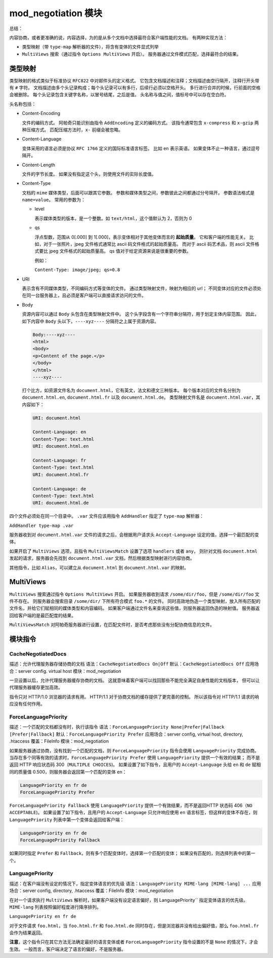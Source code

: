 mod_negotiation 模块
====================

总结：

内容协商，或者更准确的说，内容选择，为的是从多个文档中选择最符合客户端性能的文档。
有两种实现方法：

* 类型映射（带 ``type-map`` 解析器的文件），将含有变体的文件显式列举
* ``MultiViews`` 搜索（通过指令 ``Options MultiViews`` 开启）。
  服务器通过文件模式匹配，选择最符合的结果。

类型映射
--------

类型映射的格式类似于标准协议 ``RFC822`` 中对邮件头的定义格式。
它包含文档描述和注释；文档描述由空行隔开，注释行开头带有 ``#`` 字符。
文档描述由多个头记录构成；每个头记录可以有多行，后续行必须以空格开头。
多行进行合并的时候，行前面的空格会被删除。
每个头记录包含关键字名称，以冒号结尾，之后是值。
头名称与值之间，值标号中可以存在空白符。

头名称包括：

* Content-Encoding
  
  文件的编码方式。
  阿帕奇只能识别由指令 ``AddEncoding`` 定义的编码方式。
  该指令通常包含 ``x-compress`` 和 ``x-gzip`` 两种压缩方式。
  匹配压缩方法时，``x-`` 前缀会被忽略。

* Content-Language
  
  变体采用的语言必须是协议 ``RFC 1766`` 定义的国际标准语言标签。
  比如 ``en`` 表示英语。
  如果变体不止一种语言，通过逗号隔开。

* Content-Length
  
  文件的字节长度。
  如果没有指定这个头，则使用文件的实际长度值。

* Content-Type
  
  文档的 ``mime`` 媒体类型，后面可以跟其它参数。
  参数和媒体类型之间，参数彼此之间都通过分号隔开。
  参数语法格式是 ``name=value``。
  常用的参数为：

  * level
    
    表示媒体类型的版本，是一个整数。如 ``text/html``，这个值默认为 2，否则为 0

  * qs
    
    浮点型数，范围从 0[.000] 到 1[.000]，表示变体相对于其他变体而言的 **起始质量**。
    它和客户端的性能无关。
    比如，对于一张照片，jpeg 文件格式通常比 ascii 码文件格式的起始质量高。
    而对于 ascii 码艺术品，则 ascii 文件格式要比 jpeg 文件格式的起始质量高。
    qs 值对于给定资源来说是很重要的参数。

    例如：

    ``Content-Type: image/jpeg; qs=0.8``

* URI
  
  表示含有不同媒体类型，不同编码方式等变体的文件。
  通过类型映射文件，映射为相应的 url；
  不同变体对应的文件必须处在同一台服务器上，且必须是客户端可以直接请求访问的文件。

* Body
  
  资源内容可以通过 ``Body`` 头包含在类型映射文件中。
  这个头字段含有一个字符串分隔符，用于划定主体内容范围。
  因此，如下内容中 ``Body`` 头以下，``----xyz----`` 分隔符之上属于资源内容。

  .. code-block:: text
  
      Body:----xyz----
      <html>
      <body>
      <p>Content of the page.</p>
      </body>
      </html>
      ----xyz----

  打个比方，如资源文件名为 ``document.html``，它有英文，法文和德文三种版本。
  每个版本对应的文件名分别为 ``document.html.en``, ``document.html.fr`` 以及 ``document.html.de``。
  类型映射文件名是 ``document.html.var``，其内容如下：

  .. code-block:: text
  
      URI: document.html

      Content-Language: en
      Content-Type: text.html
      URI: document.html.en

      Content-Language: fr
      Content-Type: text.html
      URI: document.html.fr

      Content-Language: de
      Content-Type: text.html
      URI: document.html.de

四个文件必须处在同一个目录中。
``.var`` 文件应该用指令 ``AddHandler`` 指定了 ``type-map`` 解析器：

``AddHandler type-map .var``

服务器收到对 ``document.html.var`` 文件的请求之后，会根据用户请求头 ``Accept-Language`` 设定的值，选择一个最匹配的变体。

如果开启了 ``MultiViews`` 选项，且指令 ``MultiViewsMatch`` 设置了选项 ``handlers`` 或者 ``any``，
则针对文档 ``document.html`` 发起的请求，服务器会先找到 ``document.html.var`` 文档，然后根据类型映射进行内容协商。

其他指令，比如 ``Alias``，可以建立从 ``document.html`` 到 ``document.html.var`` 的映射。

MultiViews
----------

``MultiViews`` 搜索通过指令 ``Options MultiViews`` 开启。
如果服务器收到请求 ``/some/dir/foo``，但是 ``/some/dir/foo`` 文件不存在。
则服务器会搜索目录 ``/some/dir/`` 下所有符合模式 ``foo.*`` 的文件。
同时高效地伪造一个类型映射，放入所有匹配的文件名，并给它们赋相同的媒体类型和内容编码。
如果客户端通过文件名来查询这些值，则服务器返回伪造的映射值。
服务器返回给客户端的是最匹配度的结果。

``MultiViewsMatch`` 对阿帕奇服务器进行设置，在匹配文件时，是否考虑那些没有分配协商信息的文件。

模块指令
--------

CacheNegotiatedDocs
^^^^^^^^^^^^^^^^^^^

描述：允许代理服务器存储协商的文档
语法：``CacheNegotiatedDocs On|Off``
默认：``CacheNegotiatedDocs Off``
应用场合：server config. virtual host
模块：mod_negotiation

一旦设置以后，允许代理服务器缓存协商的文档。
这就意味着客户端可以找回那些不能完全满足自身性能的文档版本，
但可以让代理服务器缓存更加高效。

指令只对 HTTP/1.0 浏览器的请求有用。
HTTP/1.1 对于协商文档的缓存提供了更完善的控制。
所以该指令对 	HTTP/1.1 请求的响应没有任何作用。

ForceLanguagePriority
^^^^^^^^^^^^^^^^^^^^^

描述：一个匹配的文档都没有时，执行该指令
语法：``ForceLanguagePriority None|Prefer|Fallback [Prefer|Fallback]``
默认：``ForceLanguagePriority Prefer``
应用场合：server config, virtual host, directory, .htaccess
覆盖：FileInfo
模块：mod_negotiation

如果服务器通过协商，没有找到一个匹配的文档，则 ``ForceLanguagePriority`` 指令会使用 ``LanguagePriority`` 完成协商。
当存在多个同等有效的请求时，``ForceLanguagePriority Prefer`` 使用 ``LanguagePriority`` 提供一个有效的结果；
而不是返回 HTTP 响应状态码 300（``MULTIPLE CHOICES``)。
如果设置了如下指令，且用户的 ``Accept-Language`` 头给 ``en`` 和 ``de`` 赋相同的质量值 0.500，则服务器会返回第一个匹配的变体 ``en``：

.. code-block:: text

    LanguagePriority en fr de
    ForceLanguagePriority Prefer

``ForceLanguagePriority Fallback`` 使用 ``LanguagePriority`` 提供一个有效结果，而不是返回HTTP 状态码 406（``NO ACCEPTABLE``)。
如果设置了如下指令，且用户的 ``Accept-Language`` 只允许响应使用 ``en`` 语言标签，但这样的变体不存在，则 ``LanguagePriority`` 列表中第一个变体会返回给客户端：

.. code-block:: text

    LanguagePriority en fr de
    ForceLanguagePriority Fallback

如果同时指定 ``Prefer`` 和 ``Fallback``，则有多个匹配变体时，选择第一个匹配的变体；
如果没有匹配的，则选择列表中的第一个。

LanguagePriority
^^^^^^^^^^^^^^^^

描述：在客户端没有设定的情况下，指定变体语言的优先级
语法：``LanguagePriority MIME-lang [MIME-lang] ...``
应用场合：server config, directory, .htaccess
覆盖：FileInfo
模块：mod_negotiation

在对一个请求执行 ``MultiViews`` 解析时，如果客户端没有设定语言偏好，则 LanguagePriority`` 指定变体语言的优先级。
``MIME-lang`` 列表按照偏好程度进行降序排列。

``LanguagePriority en fr de``

对于文件请求 ``foo.html``，当 ``foo.html.fr`` 和 ``foo.html.de`` 同时存在，但是浏览器并没有给出偏好值，那么 ``foo.html.fr`` 会作为结果返回。

**注意**，这个指令只在其它方法无法确定最好的语言变体或者 ``ForceLanguagePriority`` 指令设置的不是 ``None`` 的情况下，才会生效。
一般而言，客户端决定了语言的偏好，不是服务器。